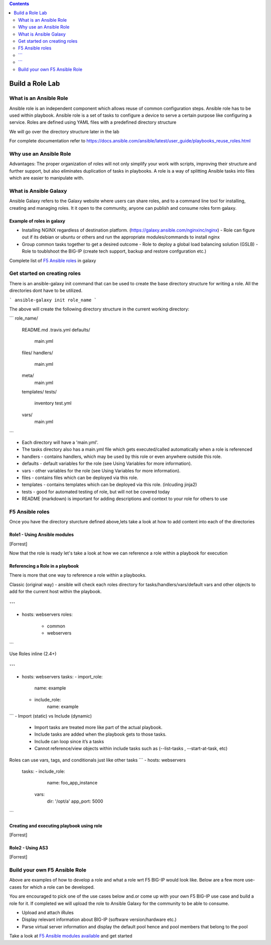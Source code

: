 .. contents:: :depth: 2

Build a Role Lab
================

What is an Ansible Role
-----------------------

Ansible role is an independent component which allows reuse of common configuration steps. Ansible role has to be used within playbook. Ansible role is a set of tasks to configure a device to serve a certain purpose like configuring a service. Roles are defined using YAML files with a predefined directory structure

We will go over the directory structure later in the lab

For complete documentation refer to https://docs.ansible.com/ansible/latest/user_guide/playbooks_reuse_roles.html

Why use an Ansible Role
-----------------------

Advantages: The proper organization of roles will not only simplify your work with scripts, improving their structure and further support, but also eliminates duplication of tasks in playbooks. A role is a way of splitting Ansible tasks into files which are easier to manipulate with.

What is Ansible Galaxy
----------------------

Ansible Galaxy refers to the Galaxy website where users can share roles, and to a command line tool for installing, creating and managing roles. It it open to the community, anyone can publish and consume roles form galaxy.

Example of roles in galaxy
~~~~~~~~~~~~~~~~~~~~~~~~~~

- Installing NGINX regardless of destination platform. (https://galaxy.ansible.com/nginxinc/nginx)
  - Role can figure out if its debian or ubuntu or others and run the appropriate modules/commands to install nginx

- Group common tasks together to get a desired outcome
  - Role to deploy a global load balancing solution (GSLB)
  - Role to toublshoot the BIG-IP (create tech support, backup and restore confguration etc.)
  
Complete list of  `F5 Ansible roles <https://galaxy.ansible.com/f5devcentral>`_ in galaxy

Get started on creating roles
-----------------------------

There is an ansible-galaxy init command that can be used to create the base directory structure for writing a role. All the directories dont have to be utilized.

```
ansible-galaxy init role_name
```

The above will create the following directory structure in the current working directory:

```
role_name/
    README.md
    .travis.yml
    defaults/
        main.yml
    files/
    handlers/
        main.yml
    meta/
        main.yml
    templates/
    tests/
        inventory
        test.yml
    vars/
        main.yml
```

- Each directory will have a 'main.yml'.
- The tasks directory also has a main.yml file which gets executed/called automatically when a role is referenced
- handlers - contains handlers, which may be used by this role or even anywhere outside this role.
- defaults - default variables for the role (see Using Variables for more information).
- vars - other variables for the role (see Using Variables for more information).
- files - contains files which can be deployed via this role.
- templates - contains templates which can be deployed via this role. (inlcuding jinja2)
- tests - good for automated testing of role, but will not be covered today
- README (markdown) is important for adding descriptions and context to your role for others to use

F5 Ansible roles
----------------

Once you have the directory sturcture defined above,lets take a look at how to add content into each of the directories

Role1 - Using Ansible modules
~~~~~~~~~~~~~~~~~~~~~~~~~~~~~
[Forrest]

Now that the role is ready let's take a look at how we can reference a role within a playbook for execution

Referencing a Role in a playbook
~~~~~~~~~~~~~~~~~~~~~~~~~~~~~~~~
There is more that one way to reference a role within a playbooks. 

Classic (original way) - ansible will check each roles directory for tasks/handlers/vars/default vars and other objects to add for the current host within the playbook.

```
---
- hosts: webservers
  roles:
    - common
    - webservers

```

Use Roles inline (2.4+)

```
---
- hosts: webservers
  tasks:
  - import_role:
      name: example
  - include_role:
      name: example
``` 
- Import (static) vs Include (dynamic)
  - Import tasks are treated more like part of the actual playbook.
  - Include tasks are added when the playbook gets to those tasks.
  - Include can loop since it’s a tasks
  - Cannot reference/view objects within include tasks such as (--list-tasks , --start-at-task, etc)

Roles can use vars, tags, and conditionals just like other tasks
```
- hosts: webservers
  tasks:
  - include_role:
      name: foo_app_instance
    vars:
      dir: '/opt/a'
      app_port: 5000
```

Creating and executing playbook using role
~~~~~~~~~~~~~~~~~~~~~~~~~~~~~~~~~~~~~~~~~~
[Forrest]

Role2 - Using AS3 
~~~~~~~~~~~~~~~~~
[Forrest]

Build your own F5 Ansible Role
------------------------------

Above are examples of how to develop a role and what a role wrt F5 BIG-IP would look like. Below are a few more use-cases for which a role can be developed. 

You are encouraged to pick one of the use cases below and.or come up with your own F5 BIG-IP use case and build a role for it. If completed we will upload the role to Ansible Galaxy for the community to be able to consume.

- Upload and attach iRules
- Display relevant information about BIG-IP (software version/hardware etc.)
- Parse virtual server information and display the default pool hence and pool members that belong to the pool

Take a look at `F5 Ansible modules available <https://docs.ansible.com/ansible/latest/modules/list_of_network_modules.html#f5>`_  and get started 
